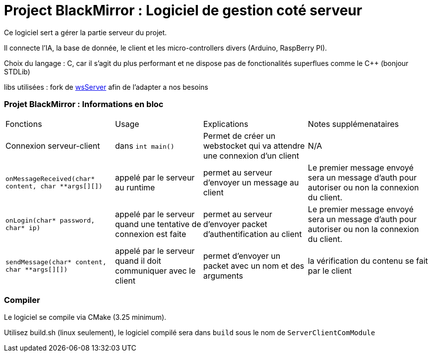 = Project BlackMirror : Logiciel de gestion coté serveur

Ce logiciel sert a gérer la partie serveur du projet.

Il connecte l'IA, la base de donnée, le client et les micro-controllers divers (Arduino, RaspBerry PI).

Choix du langage : C, car il s'agit du plus performant et ne dispose pas de fonctionalités superflues comme le C++ (bonjour STDLib)

libs utilisées : fork de https://github.com/Theldus/wsServer[wsServer] afin de l'adapter a nos besoins

=== Projet BlackMirror : Informations en bloc

[cols="~,~,~,~"]
|===
| Fonctions 
| Usage 
| Explications 
| Notes supplémenataires

| Connexion serveur-client 
| dans `int main()` 
| Permet de créer un webstocket qui va attendre une connexion d'un client 
| N/A

| `onMessageReceived(char* content, char **args[][])`
| appelé par le serveur au runtime
| permet au serveur d'envoyer un message au client
| Le premier message envoyé sera un message d'auth pour autoriser ou non la connexion du client.

| `onLogin(char* password, char* ip)`
| appelé par le serveur quand une tentative de connexion est faite
| permet au serveur d'envoyer packet d'authentification au client
| Le premier message envoyé sera un message d'auth pour autoriser ou non la connexion du client.

| `sendMessage(char* content, char **args[][])`
| appelé par le serveur quand il doit communiquer avec le client
| permet d'envoyer un packet avec un nom et des arguments
| la vérification du contenu se fait par le client 

|===

=== Compiler

Le logiciel se compile via CMake (3.25 minimum).

Utilisez build.sh (linux seulement), le logiciel compilé sera dans `build` sous le nom de `ServerClientComModule`
